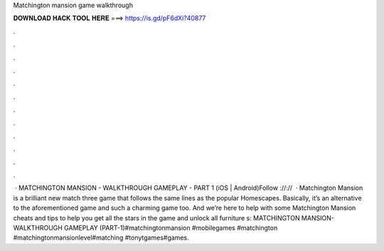 Matchington mansion game walkthrough

𝐃𝐎𝐖𝐍𝐋𝐎𝐀𝐃 𝐇𝐀𝐂𝐊 𝐓𝐎𝐎𝐋 𝐇𝐄𝐑𝐄 ===> https://is.gd/pF6dXi?40877

.

.

.

.

.

.

.

.

.

.

.

.

 · MATCHINGTON MANSION - WALKTHROUGH GAMEPLAY - PART 1 (iOS | Android)Follow ://://  · Matchington Mansion is a brilliant new match three game that follows the same lines as the popular Homescapes. Basically, it’s an alternative to the aforementioned game and such a charming game too. And we’re here to help with some Matchington Mansion cheats and tips to help you get all the stars in the game and unlock all furniture s:  MATCHINGTON MANSION- WALKTHROUGH GAMEPLAY (PART-1)#matchingtonmansion #mobilegames #matchington #matchingtonmansionlevel#matching #tonytgames#games.
